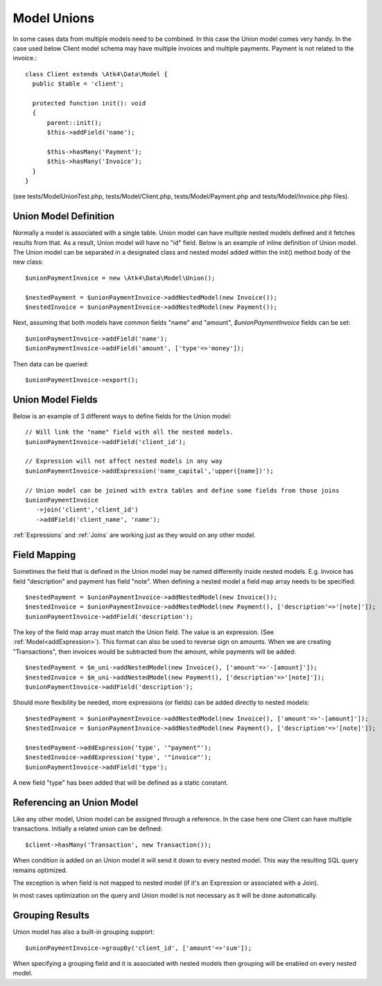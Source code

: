 
.. _Unions:

============
Model Unions
============

.. php:namespace:: Atk4\Data\Model

.. php:class:: Union

In some cases data from multiple models need to be combined. In this case the Union model comes very handy.
In the case used below Client model schema may have multiple invoices and multiple payments. Payment is not related to the invoice.::

   class Client extends \Atk4\Data\Model {
     public $table = 'client';
     
     protected function init(): void
     {
         parent::init();
         $this->addField('name');
       
         $this->hasMany('Payment');
         $this->hasMany('Invoice');
     }
   }

(see tests/ModelUnionTest.php, tests/Model/Client.php, tests/Model/Payment.php and tests/Model/Invoice.php files).

Union Model Definition
----------------------

Normally a model is associated with a single table. Union model can have multiple nested models defined and it fetches 
results from that. As a result, Union model will have no "id" field. Below is an example of inline definition of Union model.
The Union model can be separated in a designated class and nested model added within the init() method body of the new class::

   $unionPaymentInvoice = new \Atk4\Data\Model\Union();
   
   $nestedPayment = $unionPaymentInvoice->addNestedModel(new Invoice());
   $nestedInvoice = $unionPaymentInvoice->addNestedModel(new Payment());

Next, assuming that both models have common fields "name" and "amount", `$unionPaymentInvoice` fields can be set::

   $unionPaymentInvoice->addField('name');
   $unionPaymentInvoice->addField('amount', ['type'=>'money']);

Then data can be queried::

   $unionPaymentInvoice->export();

Union Model Fields
------------------

Below is an example of 3 different ways to define fields for the Union model::

   // Will link the "name" field with all the nested models.
   $unionPaymentInvoice->addField('client_id'); 
   
   // Expression will not affect nested models in any way
   $unionPaymentInvoice->addExpression('name_capital','upper([name])');
   
   // Union model can be joined with extra tables and define some fields from those joins
   $unionPaymentInvoice
      ->join('client','client_id')
      ->addField('client_name', 'name');

:ref:`Expressions` and :ref:`Joins` are working just as they would on any other model.

Field Mapping
-------------

Sometimes the field that is defined in the Union model may be named differently inside nested models. 
E.g. Invoice has field "description" and payment has field "note". 
When defining a nested model a field map array needs to be specified::

   $nestedPayment = $unionPaymentInvoice->addNestedModel(new Invoice());
   $nestedInvoice = $unionPaymentInvoice->addNestedModel(new Payment(), ['description'=>'[note]']);
   $unionPaymentInvoice->addField('description');

The key of the field map array must match the Union field. The value is an expression. (See :ref:`Model<addExpression>`).
This format can also be used to reverse sign on amounts. When we are creating "Transactions", then invoices would be subtracted from the amount, 
while payments will be added::

   $nestedPayment = $m_uni->addNestedModel(new Invoice(), ['amount'=>'-[amount]']);
   $nestedInvoice = $m_uni->addNestedModel(new Payment(), ['description'=>'[note]']);
   $unionPaymentInvoice->addField('description');

Should more flexibility be needed, more expressions (or fields) can be added directly to nested models::

   $nestedPayment = $unionPaymentInvoice->addNestedModel(new Invoice(), ['amount'=>'-[amount]']);
   $nestedInvoice = $unionPaymentInvoice->addNestedModel(new Payment(), ['description'=>'[note]']);

   $nestedPayment->addExpression('type', '"payment"');
   $nestedInvoice->addExpression('type', '"invoice"');
   $unionPaymentInvoice->addField('type');

A new field "type" has been added that will be defined as a static constant.

Referencing an Union Model
--------------------------

Like any other model, Union model can be assigned through a reference. In the case here one Client can have multiple transactions.
Initially a related union can be defined::

   $client->hasMany('Transaction', new Transaction());

When condition is added on an Union model it will send it down to every nested model. This way the resulting SQL query remains optimized.

The exception is when field is not mapped to nested model (if it's an Expression or associated with a Join).

In most cases optimization on the query and Union model is not necessary as it will be done automatically.

Grouping Results
----------------

Union model has also a built-in grouping support::

   $unionPaymentInvoice->groupBy('client_id', ['amount'=>'sum']);

When specifying a grouping field and it is associated with nested models then grouping will be enabled on every nested model.

